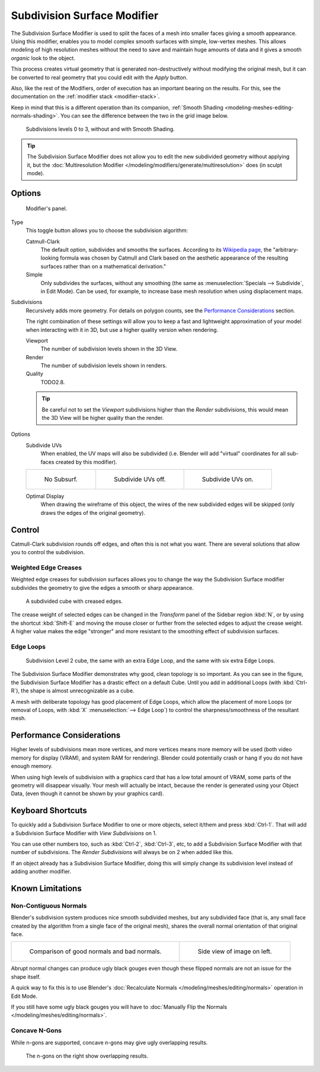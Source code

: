 .. _bpy.types.SubsurfModifier:

****************************
Subdivision Surface Modifier
****************************

The Subdivision Surface Modifier is used to split the faces of a mesh into smaller faces giving a smooth appearance.
Using this modifier, enables you to model complex smooth surfaces with simple, low-vertex meshes.
This allows modeling of high resolution meshes without the need to save and
maintain huge amounts of data and it gives a smooth *organic* look to the object.

This process creates virtual geometry that is generated non-destructively without modifying the original mesh,
but it can be converted to real geometry that you could edit with the *Apply* button.

Also, like the rest of the Modifiers, order of execution has an important bearing on the results.
For this, see the documentation on the :ref:`modifier stack <modifier-stack>`.

Keep in mind that this is a different operation than its companion,
:ref:`Smooth Shading <modeling-meshes-editing-normals-shading>`.
You can see the difference between the two in the grid image below.

.. figure:: /images/modeling_modifiers_generate_subsurf_grid.png

   Subdivisions levels 0 to 3, without and with Smooth Shading.

.. tip::

   The Subdivision Surface Modifier does not allow you to edit the new subdivided geometry without applying it,
   but the :doc:`Multiresolution Modifier </modeling/modifiers/generate/multiresolution>` does (in sculpt mode).


Options
=======

.. figure:: /images/modeling_modifiers_generate_subsurf_panel.png

   Modifier's panel.

Type
   This toggle button allows you to choose the subdivision algorithm:

   Catmull-Clark
      The default option, subdivides and smooths the surfaces.
      According to its `Wikipedia page <https://en.wikipedia.org/wiki/Catmull%E2%80%93Clark_subdivision_surface>`__,
      the "arbitrary-looking formula was chosen by Catmull and Clark based on the aesthetic appearance of
      the resulting surfaces rather than on a mathematical derivation."
   Simple
      Only subdivides the surfaces, without any smoothing
      (the same as :menuselection:`Specials --> Subdivide`, in Edit Mode).
      Can be used, for example, to increase base mesh resolution when using displacement maps.

Subdivisions
   Recursively adds more geometry. For details on polygon counts, see the `Performance Considerations`_ section.

   The right combination of these settings will allow you to keep a fast and lightweight approximation of your model
   when interacting with it in 3D, but use a higher quality version when rendering.

   Viewport
      The number of subdivision levels shown in the 3D View.
   Render
      The number of subdivision levels shown in renders.
   Quality
      TODO2.8.

   .. tip::

      Be careful not to set the *Viewport* subdivisions higher than the *Render* subdivisions,
      this would mean the 3D View will be higher quality than the render.

Options
   Subdivide UVs
      When enabled, the UV maps will also be subdivided
      (i.e. Blender will add "virtual" coordinates for all sub-faces created by this modifier).

   .. list-table::

      * - .. figure:: /images/modeling_modifiers_generate_subsurf_subdivide-uvs-no.png
             :width: 320px

             No Subsurf.

        - .. figure:: /images/modeling_modifiers_generate_subsurf_subdivide-uvs-off.png
             :width: 320px

             Subdivide UVs off.

        - .. figure:: /images/modeling_modifiers_generate_subsurf_subdivide-uvs-on.png
             :width: 320px

             Subdivide UVs on.

   Optimal Display
      When drawing the wireframe of this object, the wires of the new subdivided edges will be skipped
      (only draws the edges of the original geometry).


Control
=======

Catmull-Clark subdivision rounds off edges, and often this is not what you want.
There are several solutions that allow you to control the subdivision.


.. _modifiers-generate-subsurf-creases:

Weighted Edge Creases
---------------------

Weighted edge creases for subdivision surfaces allows you to change the way
the Subdivision Surface modifier subdivides the geometry to give the edges a smooth or sharp appearance.

.. figure:: /images/modeling_modifiers_generate_subsurf_withcrease.png

   A subdivided cube with creased edges.

The crease weight of selected edges can be changed in the *Transform* panel of the Sidebar region
:kbd:`N`, or by using the shortcut :kbd:`Shift-E` and moving the mouse closer
or further from the selected edges to adjust the crease weight.
A higher value makes the edge "stronger" and more resistant to the smoothing effect of subdivision surfaces.


Edge Loops
----------

.. figure:: /images/modeling_modifiers_generate_subsurf_cube-with-edge-loops.png

   Subdivision Level 2 cube, the same with an extra Edge Loop, and the same with six extra Edge Loops.

The Subdivision Surface Modifier demonstrates why good, clean topology is so important.
As you can see in the figure, the Subdivision Surface Modifier has a drastic effect on a default Cube.
Until you add in additional Loops (with :kbd:`Ctrl-R`), the shape is almost unrecognizable as a cube.

A mesh with deliberate topology has good placement of Edge Loops,
which allow the placement of more Loops
(or removal of Loops, with :kbd:`X` :menuselection:`--> Edge Loop`)
to control the sharpness/smoothness of the resultant mesh.


Performance Considerations
==========================

Higher levels of subdivisions mean more vertices, and more vertices means more memory will be used
(both video memory for display (VRAM), and system RAM for rendering).
Blender could potentially crash or hang if you do not have enough memory.

When using high levels of subdivision with a graphics card that has a low total amount
of VRAM, some parts of the geometry will disappear visually. Your mesh will actually be intact,
because the render is generated using your Object Data,
(even though it cannot be shown by your graphics card).


Keyboard Shortcuts
==================

To quickly add a Subdivision Surface Modifier to one or more objects, select it/them and press :kbd:`Ctrl-1`.
That will add a Subdivision Surface Modifier with *View Subdivisions* on 1.

You can use other numbers too, such as :kbd:`Ctrl-2`, :kbd:`Ctrl-3`, etc,
to add a Subdivision Surface Modifier with that number of subdivisions.
The *Render Subdivisions* will always be on 2 when added like this.

If an object already has a Subdivision Surface Modifier,
doing this will simply change its subdivision level instead of adding another modifier.


Known Limitations
=================

Non-Contiguous Normals
----------------------

Blender's subdivision system produces nice smooth subdivided meshes, but any subdivided face
(that is, any small face created by the algorithm from a single face of the original mesh),
shares the overall normal orientation of that original face.

.. list-table::

   * - .. figure:: /images/modeling_modifiers_generate_subsurf_normal-orientation-1.png
          :width: 320px

          Comparison of good normals and bad normals.

     - .. figure:: /images/modeling_modifiers_generate_subsurf_normal-orientation-2.png
          :width: 320px

          Side view of image on left.

Abrupt normal changes can produce ugly black gouges even though
these flipped normals are not an issue for the shape itself.

A quick way to fix this is to use Blender's
:doc:`Recalculate Normals </modeling/meshes/editing/normals>` operation in Edit Mode.

If you still have some ugly black gouges you will have to
:doc:`Manually Flip the Normals </modeling/meshes/editing/normals>`.


Concave N-Gons
--------------

While n-gons are supported,
concave n-gons may give ugly overlapping results.

.. figure:: /images/modeling_modifiers_generate_subsurf_ngon-concave.png
   :width: 300px

   The n-gons on the right show overlapping results.
